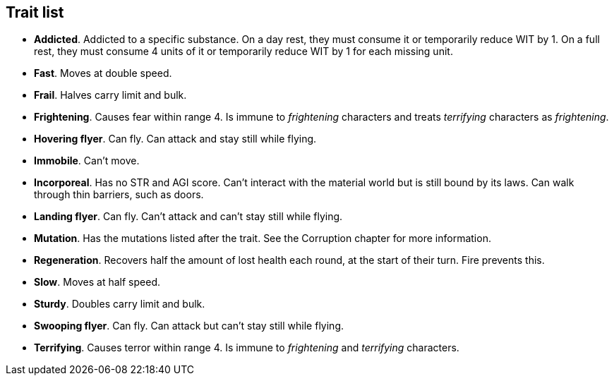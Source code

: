 == Trait list

* *Addicted*.
Addicted to a specific substance. On a day rest, they must consume it or temporarily reduce WIT by 1. On a full rest, they must consume 4 units of it or temporarily reduce WIT by 1 for each missing unit.


* *Fast*.
Moves at double speed.


* *Frail*.
Halves carry limit and bulk.


* *Frightening*.
Causes fear within range 4. Is immune to _frightening_ characters and treats _terrifying_ characters as _frightening_.


* *Hovering flyer*.
Can fly. Can attack and stay still while flying.


* *Immobile*.
Can't move.


* *Incorporeal*.
Has no STR and AGI score. Can't interact with the material world but is still bound by its laws. Can walk through thin barriers, such as doors.


* *Landing flyer*.
Can fly. Can't attack and can't stay still while flying.


* *Mutation*.
Has the mutations listed after the trait. See the Corruption chapter for more information.


* *Regeneration*.
Recovers half the amount of lost health each round, at the start of their turn. Fire prevents this.


* *Slow*.
Moves at half speed.


* *Sturdy*.
Doubles carry limit and bulk.


* *Swooping flyer*.
Can fly. Can attack but can't stay still while flying.


* *Terrifying*.
Causes terror within range 4. Is immune to _frightening_ and _terrifying_ characters.


